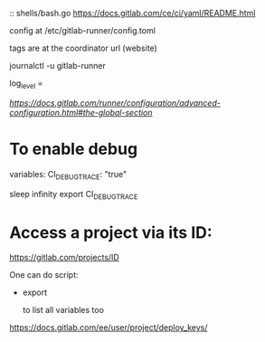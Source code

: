 
# CI
::
shells/bash.go
https://docs.gitlab.com/ce/ci/yaml/README.html


config at /etc/gitlab-runner/config.toml

tags are at the coordinator url (website)

journalctl -u gitlab-runner


log_level = 

[[global section][https://docs.gitlab.com/runner/configuration/advanced-configuration.html#the-global-section]]

* To enable debug
  variables:
    CI_DEBUG_TRACE: "true"

sleep infinity
export CI_DEBUG_TRACE


* Access a project via its ID: 

https://gitlab.com/projects/ID

One can do 
script:
   - export

	 to list all variables too

# Deploy keys

https://docs.gitlab.com/ee/user/project/deploy_keys/
